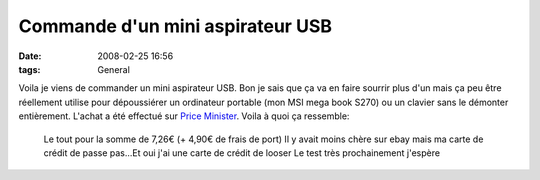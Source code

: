 Commande d'un mini aspirateur USB
#################################
:date: 2008-02-25 16:56
:tags: General

Voila je viens de commander un mini aspirateur USB. Bon je sais que ça va en faire sourrir plus d'un mais ça peu être réellement utilise pour dépoussiérer un ordinateur portable (mon MSI mega book S270) ou un clavier sans le démonter entièrement. L'achat a été effectué sur `Price Minister`_.
Voila à quoi ça ressemble:

 |image0|

 Le tout pour la somme de 7,26€ (+ 4,90€ de frais de port) Il y avait moins chère sur ebay mais ma carte de crédit de passe pas...Et oui j'ai une carte de crédit de looser |:-(| Le test très prochainement j'espère |;-)|

.. _Price Minister: http://www.priceminister.com
.. |image0| image:: http://a526.g.akamai.net/7/526/14067/v1/img.priceminister.com/photo/308171383_L.jpg
.. |:-(| image:: http://www.unblogsurlabanquise.org/themes/default/smilies/sad.png
.. |;-)| image:: http://www.unblogsurlabanquise.org/themes/default/smilies/wink.png
